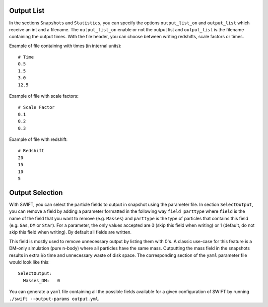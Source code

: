 .. Parameter File
   Loic Hausammann, 1 June 2018

.. _Output_list_label:

Output List
~~~~~~~~~~~

In the sections ``Snapshots`` and ``Statistics``, you can specify the
options ``output_list_on`` and ``output_list`` which receive an int
and a filename.  The ``output_list_on`` enable or not the output list
and ``output_list`` is the filename containing the output times.  With
the file header, you can choose between writing redshifts, scale
factors or times.

Example of file containing with times (in internal units)::

  # Time
  0.5
  1.5
  3.0
  12.5

Example of file with scale factors::

  # Scale Factor
  0.1
  0.2
  0.3

Example of file with redshift::

  # Redshift
  20
  15
  10
  5

.. _Output_selection_label:

Output Selection
~~~~~~~~~~~~~~~~

With SWIFT, you can select the particle fields to output in snapshot
using the parameter file.  In section ``SelectOutput``, you can remove
a field by adding a parameter formatted in the following way
``field_parttype`` where ``field`` is the name of the field that you
want to remove (e.g. ``Masses``) and ``parttype`` is the type of
particles that contains this field (e.g. ``Gas``, ``DM`` or ``Star``).
For a parameter, the only values accepted are 0 (skip this field when
writing) or 1 (default, do not skip this field when writing). By
default all fields are written.

This field is mostly used to remove unnecessary output by listing them
with 0's. A classic use-case for this feature is a DM-only simulation
(pure n-body) where all particles have the same mass. Outputting the
mass field in the snapshots results in extra i/o time and unnecessary
waste of disk space. The corresponding section of the ``yaml``
parameter file would look like this::

  SelectOutput:
    Masses_DM:   0

You can generate a ``yaml`` file containing all the possible fields
available for a given configuration of SWIFT by running ``./swift --output-params output.yml``.
